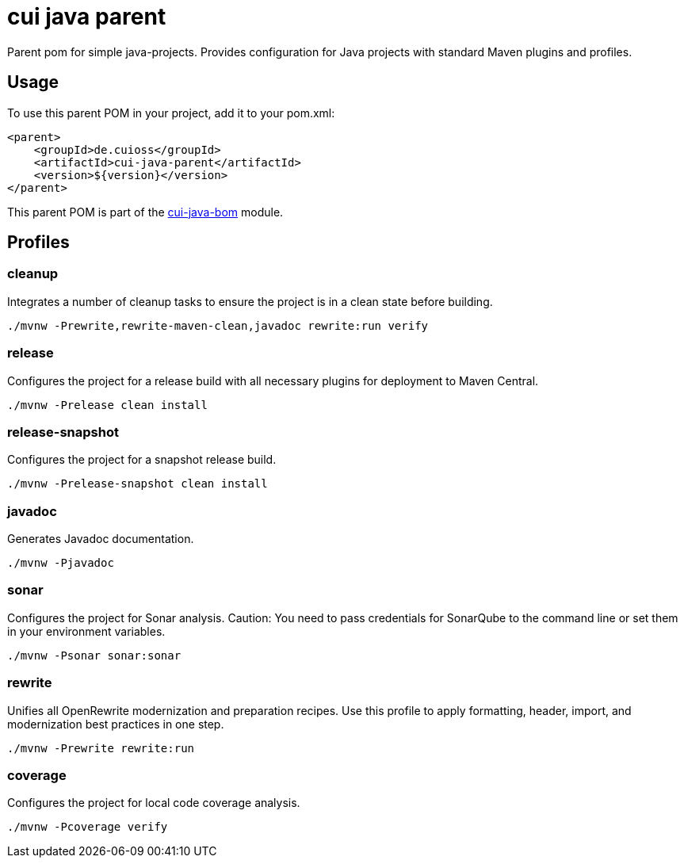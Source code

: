 = cui java parent

Parent pom for simple java-projects. Provides configuration for Java projects with standard Maven plugins and profiles.

== Usage

To use this parent POM in your project, add it to your pom.xml:

[source, xml]
----
<parent>
    <groupId>de.cuioss</groupId>
    <artifactId>cui-java-parent</artifactId>
    <version>${version}</version>
</parent>
----

This parent POM is part of the link:../README.adoc[cui-java-bom] module.

== Profiles

=== cleanup
Integrates a number of cleanup tasks to ensure the project is in a clean state before building.

[source,shell]
----
./mvnw -Prewrite,rewrite-maven-clean,javadoc rewrite:run verify
----

=== release
Configures the project for a release build with all necessary plugins for deployment to Maven Central.

[source,shell]
----
./mvnw -Prelease clean install
----

=== release-snapshot
Configures the project for a snapshot release build.

[source,shell]
----
./mvnw -Prelease-snapshot clean install
----

=== javadoc
Generates Javadoc documentation.

[source,shell]
----
./mvnw -Pjavadoc
----

=== sonar
Configures the project for Sonar analysis.
Caution: You need to pass credentials for SonarQube to the command line or set them in your environment variables.

[source,shell]
----
./mvnw -Psonar sonar:sonar
----

=== rewrite
Unifies all OpenRewrite modernization and preparation recipes. Use this profile to apply formatting, header, import, and modernization best practices in one step.

[source,shell]
----
./mvnw -Prewrite rewrite:run
----

=== coverage
Configures the project for local code coverage analysis.

[source,shell]
----
./mvnw -Pcoverage verify
----
